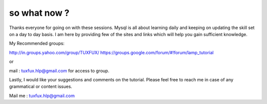 *****************
so what now ?
*****************

Thanks everyone for going on with these sessions. Mysql is all about learning daily and keeping on updating the
skill set on a day to day basis. I am here by providing few of the sites and links which will help you gain sufficient
knowledge.

My Recommended groups:

http://in.groups.yahoo.com/group/TUXFUX/
https://groups.google.com/forum/#!forum/lamp_tutorial 

or 

mail : tuxfux.hlp@gmail.com for access to group.

Lastly, I would like your suggestions and comments on the tutorial. Please feel free to reach me in case of any
grammatical or content issues.

Mail me : tuxfux.hlp@gmail.com
